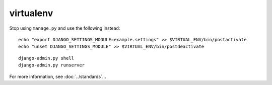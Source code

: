 virtualenv
**********

Stop using ``manage.py`` and use the following instead:

::

  echo "export DJANGO_SETTINGS_MODULE=example.settings" >> $VIRTUAL_ENV/bin/postactivate
  echo "unset DJANGO_SETTINGS_MODULE" >> $VIRTUAL_ENV/bin/postdeactivate

::

  django-admin.py shell
  django-admin.py runserver

For more information, see :doc:`../standards`...
